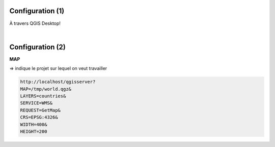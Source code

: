 Configuration (1)
=================

À travers QGIS Desktop!

|
.. image:: imgs/config0.png
  :width: 500pt
  :align: center


Configuration (2)
=================
**MAP**

=> indique le projet sur lequel on veut travailler

.. code-block::

  http://localhost/qgisserver?
  MAP=/tmp/world.qgz&
  LAYERS=countries&
  SERVICE=WMS&
  REQUEST=GetMap&
  CRS=EPSG:4326&
  WIDTH=400&
  HEIGHT=200
